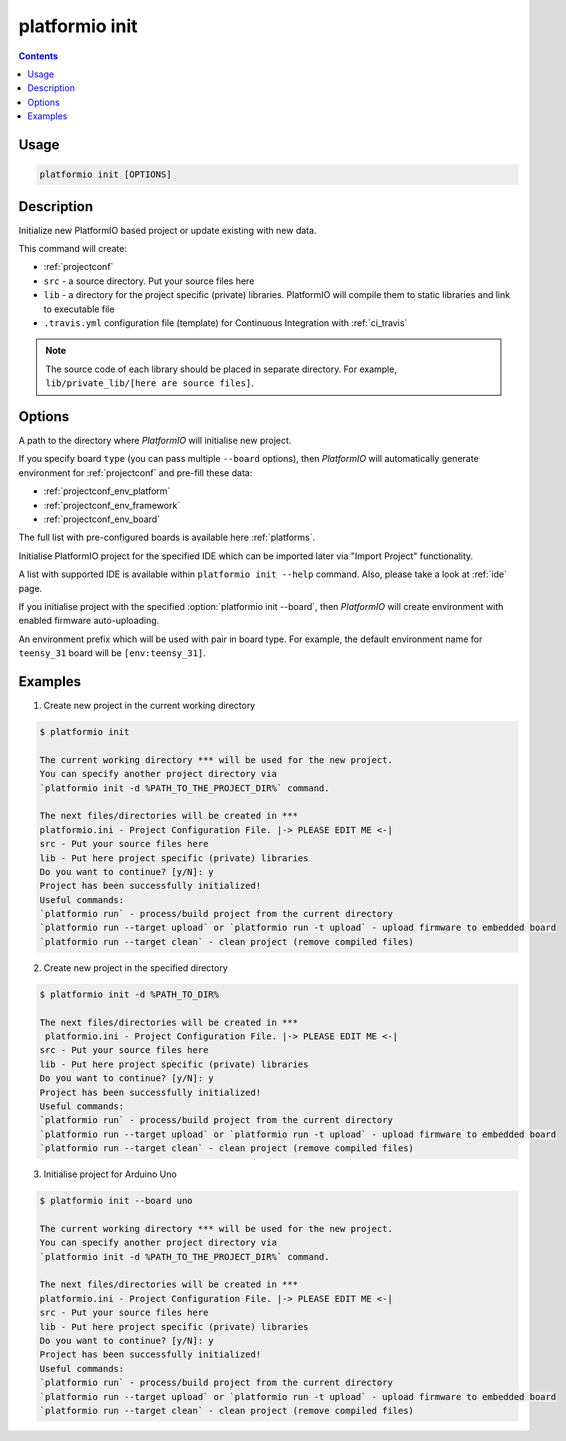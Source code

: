 ..  Copyright 2014-2016 Ivan Kravets <me@ikravets.com>
    Licensed under the Apache License, Version 2.0 (the "License");
    you may not use this file except in compliance with the License.
    You may obtain a copy of the License at
       http://www.apache.org/licenses/LICENSE-2.0
    Unless required by applicable law or agreed to in writing, software
    distributed under the License is distributed on an "AS IS" BASIS,
    WITHOUT WARRANTIES OR CONDITIONS OF ANY KIND, either express or implied.
    See the License for the specific language governing permissions and
    limitations under the License.

.. _cmd_init:

platformio init
===============

.. contents::

Usage
-----

.. code-block:: bash

    platformio init [OPTIONS]


Description
-----------

Initialize new PlatformIO based project or update existing with new data.


This command will create:

* :ref:`projectconf`
* ``src`` - a source directory. Put your source files here
* ``lib`` - a directory for the project specific (private) libraries.
  PlatformIO will compile them to static libraries and link to executable file
* ``.travis.yml`` configuration file (template) for Continuous Integration
  with :ref:`ci_travis`

.. note::
    The source code of each library should be placed in separate directory.
    For example, ``lib/private_lib/[here are source files]``.

Options
-------

.. program:: platformio init

.. option::
    -d, --project-dir

A path to the directory where *PlatformIO* will initialise new project.

.. option::
    -b, --board

If you specify board ``type`` (you can pass multiple ``--board`` options), then
*PlatformIO* will automatically generate environment for :ref:`projectconf` and
pre-fill these data:

* :ref:`projectconf_env_platform`
* :ref:`projectconf_env_framework`
* :ref:`projectconf_env_board`

The full list with pre-configured boards is available here :ref:`platforms`.

.. option::
    --ide

Initialise PlatformIO project for the specified IDE which can be imported later
via "Import Project" functionality.

A list with supported IDE is available within ``platformio init --help`` command.
Also, please take a look at :ref:`ide` page.

.. option::
    --enable-auto-uploading

If you initialise project with the specified
:option:`platformio init --board`, then *PlatformIO*
will create environment with enabled firmware auto-uploading.

.. option::
    --env-prefix

An environment prefix which will be used with pair in board type.
For example, the default environment name for ``teensy_31`` board will
be ``[env:teensy_31]``.



Examples
--------

1. Create new project in the current working directory

.. code-block:: bash

    $ platformio init

    The current working directory *** will be used for the new project.
    You can specify another project directory via
    `platformio init -d %PATH_TO_THE_PROJECT_DIR%` command.

    The next files/directories will be created in ***
    platformio.ini - Project Configuration File. |-> PLEASE EDIT ME <-|
    src - Put your source files here
    lib - Put here project specific (private) libraries
    Do you want to continue? [y/N]: y
    Project has been successfully initialized!
    Useful commands:
    `platformio run` - process/build project from the current directory
    `platformio run --target upload` or `platformio run -t upload` - upload firmware to embedded board
    `platformio run --target clean` - clean project (remove compiled files)


2. Create new project in the specified directory

.. code-block:: bash

    $ platformio init -d %PATH_TO_DIR%

    The next files/directories will be created in ***
     platformio.ini - Project Configuration File. |-> PLEASE EDIT ME <-|
    src - Put your source files here
    lib - Put here project specific (private) libraries
    Do you want to continue? [y/N]: y
    Project has been successfully initialized!
    Useful commands:
    `platformio run` - process/build project from the current directory
    `platformio run --target upload` or `platformio run -t upload` - upload firmware to embedded board
    `platformio run --target clean` - clean project (remove compiled files)

3. Initialise project for Arduino Uno

.. code-block:: bash

    $ platformio init --board uno

    The current working directory *** will be used for the new project.
    You can specify another project directory via
    `platformio init -d %PATH_TO_THE_PROJECT_DIR%` command.

    The next files/directories will be created in ***
    platformio.ini - Project Configuration File. |-> PLEASE EDIT ME <-|
    src - Put your source files here
    lib - Put here project specific (private) libraries
    Do you want to continue? [y/N]: y
    Project has been successfully initialized!
    Useful commands:
    `platformio run` - process/build project from the current directory
    `platformio run --target upload` or `platformio run -t upload` - upload firmware to embedded board
    `platformio run --target clean` - clean project (remove compiled files)
